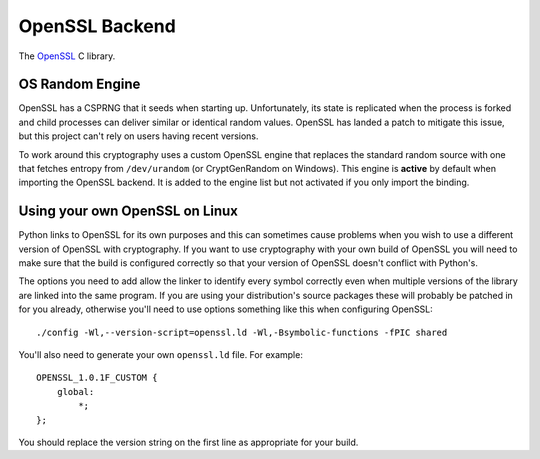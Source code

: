 .. hazmat::

OpenSSL Backend
===============

The `OpenSSL`_ C library.

.. data:: cryptography.hazmat.backends.openssl.backend

    This is the exposed API for the OpenSSL backend.

    .. attribute:: name

        The string name of this backend: ``"openssl"``

    .. method:: register_osrandom_engine()

        Registers the OS random engine as default. This will effectively
        disable OpenSSL's default CSPRNG.

    .. method:: unregister_osrandom_engine()

        Unregisters the OS random engine if it is default. This will restore
        the default OpenSSL CSPRNG. If the OS random engine is not the default
        engine (e.g. if another engine is set as default) nothing will be
        changed.

OS Random Engine
----------------

OpenSSL has a CSPRNG that it seeds when starting up. Unfortunately, its state
is replicated when the process is forked and child processes can deliver
similar or identical random values. OpenSSL has landed a patch to mitigate this
issue, but this project can't rely on users having recent versions.

To work around this cryptography uses a custom OpenSSL engine that replaces the
standard random source with one that fetches entropy from ``/dev/urandom`` (or
CryptGenRandom on Windows). This engine is **active** by default when importing
the OpenSSL backend. It is added to the engine list but not activated if you
only import the binding.


Using your own OpenSSL on Linux
-------------------------------

Python links to OpenSSL for its own purposes and this can sometimes cause
problems when you wish to use a different version of OpenSSL with cryptography.
If you want to use cryptography with your own build of OpenSSL you will need to
make sure that the build is configured correctly so that your version of
OpenSSL doesn't conflict with Python's.

The options you need to add allow the linker to identify every symbol correctly
even when multiple versions of the library are linked into the same program. If
you are using your distribution's source packages these will probably be
patched in for you already, otherwise you'll need to use options something like
this when configuring OpenSSL::

    ./config -Wl,--version-script=openssl.ld -Wl,-Bsymbolic-functions -fPIC shared

You'll also need to generate your own ``openssl.ld`` file. For example::

    OPENSSL_1.0.1F_CUSTOM {
        global:
            *;
    };

You should replace the version string on the first line as appropriate for your
build.

.. _`OpenSSL`: https://www.openssl.org/
